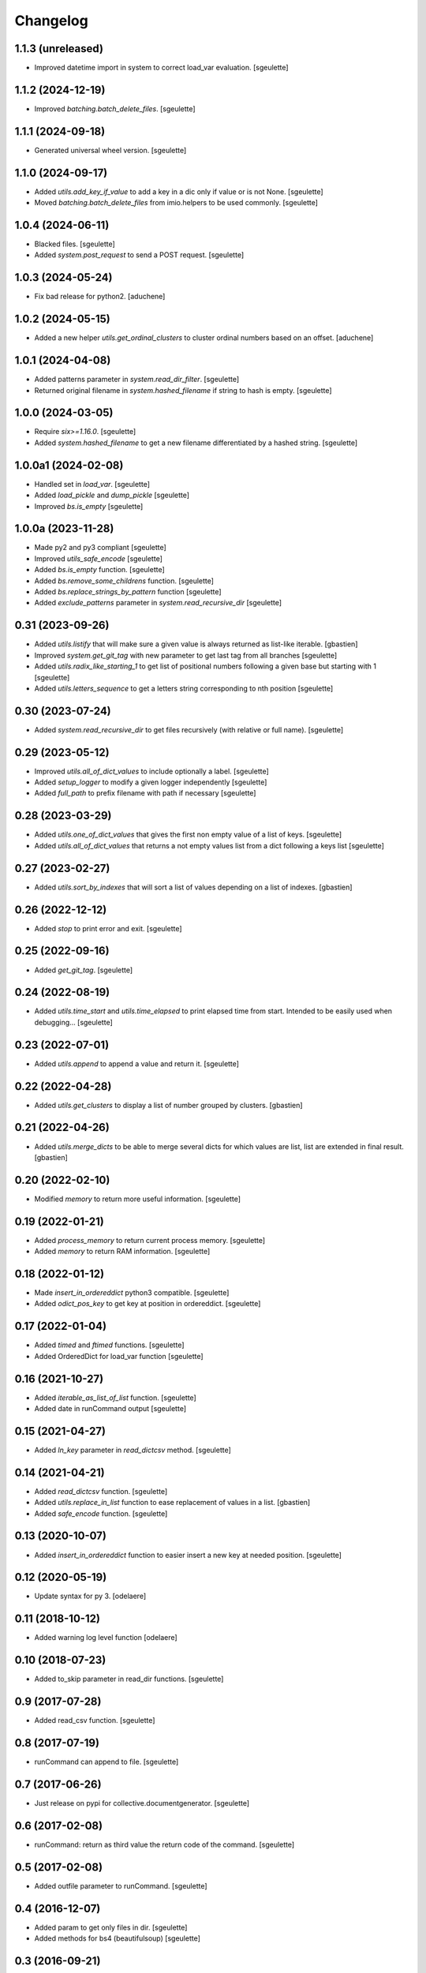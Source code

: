 Changelog
=========

1.1.3 (unreleased)
------------------

- Improved datetime import in system to correct load_var evaluation.
  [sgeulette]

1.1.2 (2024-12-19)
------------------

- Improved `batching.batch_delete_files`.
  [sgeulette]

1.1.1 (2024-09-18)
------------------

- Generated universal wheel version.
  [sgeulette]

1.1.0 (2024-09-17)
------------------

- Added `utils.add_key_if_value` to add a key in a dic only if value or is not None.
  [sgeulette]
- Moved `batching.batch_delete_files` from imio.helpers to be used commonly.
  [sgeulette]

1.0.4 (2024-06-11)
------------------

- Blacked files.
  [sgeulette]
- Added `system.post_request` to send a POST request.
  [sgeulette]

1.0.3 (2024-05-24)
------------------

- Fix bad release for python2.
  [aduchene]

1.0.2 (2024-05-15)
------------------

- Added a new helper `utils.get_ordinal_clusters` to cluster ordinal numbers based on an offset.
  [aduchene]

1.0.1 (2024-04-08)
------------------

- Added patterns parameter in `system.read_dir_filter`.
  [sgeulette]
- Returned original filename in `system.hashed_filename` if string to hash is empty.
  [sgeulette]

1.0.0 (2024-03-05)
------------------

- Require `six>=1.16.0`.
  [sgeulette]
- Added `system.hashed_filename` to get a new filename differentiated by a hashed string.
  [sgeulette]

1.0.0a1 (2024-02-08)
--------------------

- Handled set in `load_var`.
  [sgeulette]
- Added `load_pickle` and `dump_pickle`
  [sgeulette]
- Improved `bs.is_empty`
  [sgeulette]

1.0.0a (2023-11-28)
-------------------

- Made py2 and py3 compliant
  [sgeulette]
- Improved `utils_safe_encode`
  [sgeulette]
- Added `bs.is_empty` function.
  [sgeulette]
- Added `bs.remove_some_childrens` function.
  [sgeulette]
- Added `bs.replace_strings_by_pattern` function
  [sgeulette]
- Added `exclude_patterns` parameter in `system.read_recursive_dir`
  [sgeulette]

0.31 (2023-09-26)
-----------------

- Added `utils.listify` that will make sure a given value
  is always returned as list-like iterable.
  [gbastien]
- Improved `system.get_git_tag` with new parameter to get last tag from all branches
  [sgeulette]
- Added `utils.radix_like_starting_1` to get list of positional numbers following a given base but starting with 1
  [sgeulette]
- Added `utils.letters_sequence` to get a letters string corresponding to nth position
  [sgeulette]

0.30 (2023-07-24)
-----------------

- Added `system.read_recursive_dir` to get files recursively (with relative or full name).
  [sgeulette]

0.29 (2023-05-12)
-----------------

- Improved `utils.all_of_dict_values` to include optionally a label.
  [sgeulette]
- Added `setup_logger` to modify a given logger independently
  [sgeulette]
- Added `full_path` to prefix filename with path if necessary
  [sgeulette]

0.28 (2023-03-29)
-----------------

- Added `utils.one_of_dict_values` that gives the first non empty value of a list of keys.
  [sgeulette]
- Added `utils.all_of_dict_values` that returns a not empty values list from a dict following a keys list
  [sgeulette]

0.27 (2023-02-27)
-----------------

- Added `utils.sort_by_indexes` that will sort a list of values
  depending on a list of indexes.
  [gbastien]

0.26 (2022-12-12)
-----------------

- Added `stop` to print error and exit.
  [sgeulette]

0.25 (2022-09-16)
-----------------

- Added `get_git_tag`.
  [sgeulette]

0.24 (2022-08-19)
-----------------

- Added `utils.time_start` and `utils.time_elapsed` to print elapsed time from start.
  Intended to be easily used when debugging...
  [sgeulette]

0.23 (2022-07-01)
-----------------

- Added `utils.append` to append a value and return it.
  [sgeulette]

0.22 (2022-04-28)
-----------------

- Added `utils.get_clusters` to display a list of number grouped by clusters.
  [gbastien]

0.21 (2022-04-26)
-----------------

- Added `utils.merge_dicts` to be able to merge several dicts for which values
  are list, list are extended in final result.
  [gbastien]

0.20 (2022-02-10)
-----------------

- Modified `memory` to return more useful information.
  [sgeulette]

0.19 (2022-01-21)
-----------------

- Added `process_memory` to return current process memory.
  [sgeulette]
- Added `memory` to return RAM information.
  [sgeulette]

0.18 (2022-01-12)
-----------------

- Made `insert_in_ordereddict` python3 compatible.
  [sgeulette]
- Added `odict_pos_key` to get key at position in ordereddict.
  [sgeulette]

0.17 (2022-01-04)
-----------------

- Added `timed` and `ftimed` functions.
  [sgeulette]
- Added OrderedDict for load_var function
  [sgeulette]

0.16 (2021-10-27)
-----------------

- Added `iterable_as_list_of_list` function.
  [sgeulette]
- Added date in runCommand output
  [sgeulette]

0.15 (2021-04-27)
-----------------

- Added `ln_key` parameter in `read_dictcsv` method.
  [sgeulette]

0.14 (2021-04-21)
-----------------

- Added `read_dictcsv` function.
  [sgeulette]
- Added `utils.replace_in_list` function to ease replacement of values in a list.
  [gbastien]
- Added `safe_encode` function.
  [sgeulette]

0.13 (2020-10-07)
-----------------

- Added `insert_in_ordereddict` function to easier insert a new key at needed position.
  [sgeulette]

0.12 (2020-05-19)
-----------------

- Update syntax for py 3.
  [odelaere]

0.11 (2018-10-12)
-----------------

- Added warning log level function
  [odelaere]

0.10 (2018-07-23)
-----------------

- Added to_skip parameter in read_dir functions.
  [sgeulette]

0.9 (2017-07-28)
----------------

- Added read_csv function.
  [sgeulette]

0.8 (2017-07-19)
----------------

- runCommand can append to file.
  [sgeulette]

0.7 (2017-06-26)
----------------

- Just release on pypi for collective.documentgenerator.
  [sgeulette]

0.6 (2017-02-08)
----------------

- runCommand: return as third value the return code of the command.
  [sgeulette]

0.5 (2017-02-08)
----------------

- Added outfile parameter to runCommand.
  [sgeulette]

0.4 (2016-12-07)
----------------

- Added param to get only files in dir.
  [sgeulette]
- Added methods for bs4 (beautifulsoup)
  [sgeulette]

0.3 (2016-09-21)
----------------

- Return empty list when file doesn't exist.
  [sgeulette]

0.2 (2016-04-15)
----------------

- Added options on read_file.
  [sgeulette]

0.1 (2015-06-03)
----------------

- Initial release.
  [sgeulette]
